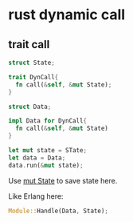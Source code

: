 * rust dynamic call

** trait call

#+begin_src rust
struct State;

trait DynCall{
  fn call(&self, &mut State);
}

struct Data;

impl Data for DynCall{
  fn call(&self, &mut State)
}

let mut state = STate;
let data = Data;
data.run(&mut state);
#+end_src

Use _mut State_ to save state here.

Like Erlang here:

#+begin_src rust
Module::Handle(Data, State);
#+end_src